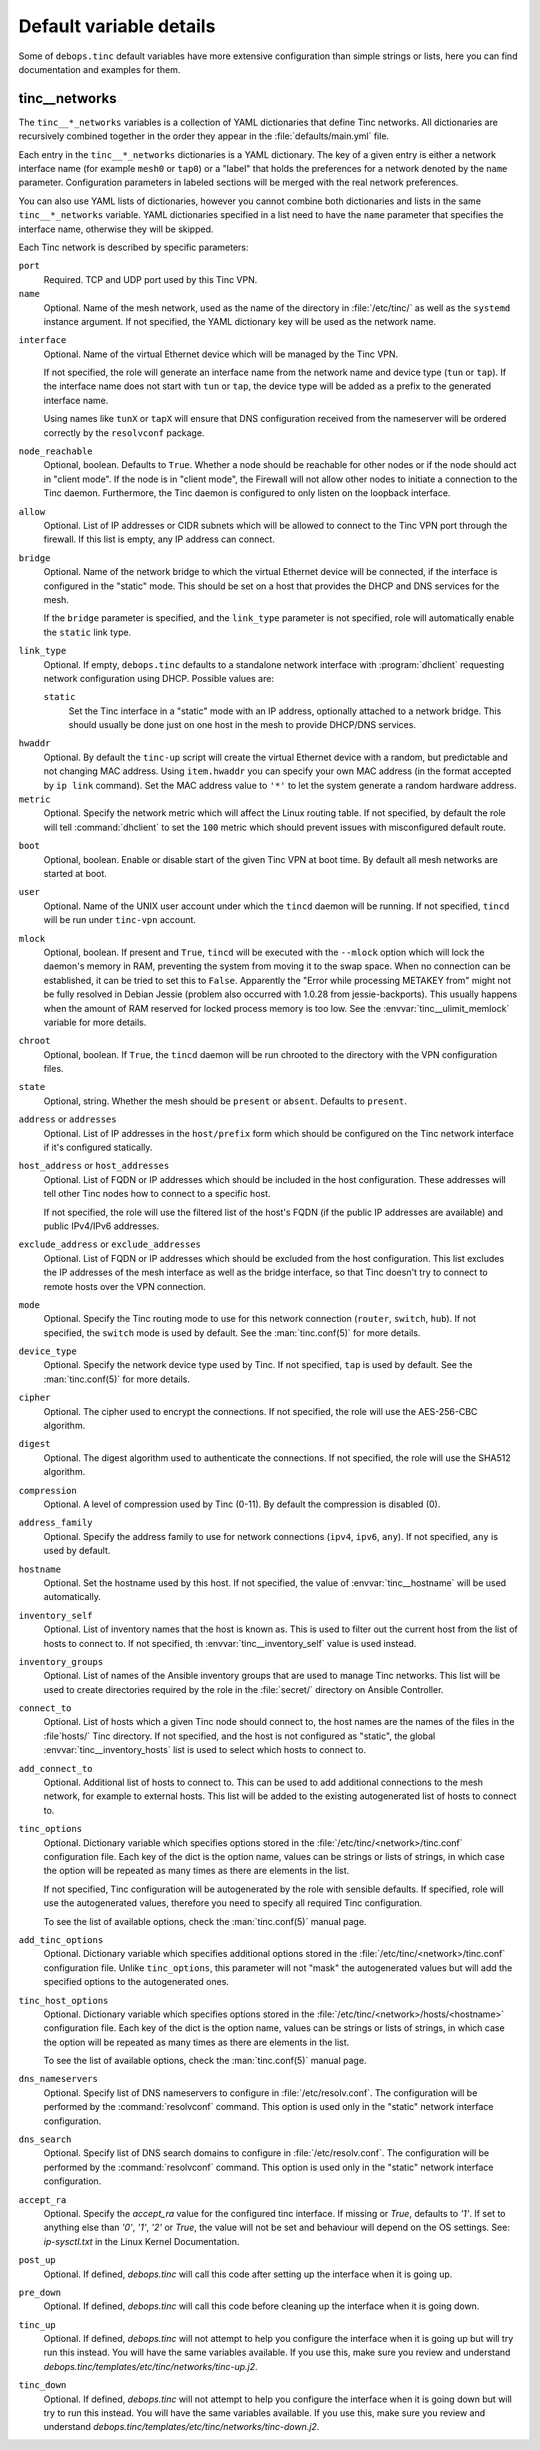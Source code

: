 Default variable details
========================

Some of ``debops.tinc`` default variables have more extensive configuration
than simple strings or lists, here you can find documentation and examples for
them.

.. only:: html

   .. contents::
      :local:
      :depth: 1

.. _tinc__ref_networks:

tinc__networks
--------------

The ``tinc__*_networks`` variables is a collection of YAML dictionaries that
define Tinc networks. All dictionaries are recursively combined together in the
order they appear in the :file:`defaults/main.yml` file.

Each entry in the ``tinc__*_networks`` dictionaries is a YAML dictionary. The
key of a given entry is either a network interface name (for example ``mesh0``
or ``tap0``) or a "label" that holds the preferences for a network denoted by
the ``name`` parameter. Configuration parameters in labeled sections will be
merged with the real network preferences.

You can also use YAML lists of dictionaries, however you cannot combine both
dictionaries and lists in the same ``tinc__*_networks`` variable. YAML
dictionaries specified in a list need to have the ``name`` parameter that
specifies the interface name, otherwise they will be skipped.

Each Tinc network is described by specific parameters:

``port``
  Required. TCP and UDP port used by this Tinc VPN.

``name``
  Optional. Name of the mesh network, used as the name of the directory in
  :file:`/etc/tinc/` as well as the ``systemd`` instance argument. If not
  specified, the YAML dictionary key will be used as the network name.

.. _tinc__ref_networks_interface:

``interface``
  Optional. Name of the virtual Ethernet device which will be managed by the
  Tinc VPN.

  If not specified, the role will generate an interface name from the network
  name and device type (``tun`` or ``tap``). If the interface name does not
  start with ``tun`` or ``tap``, the device type will be added as a prefix to
  the generated interface name.

  Using names like ``tunX`` or ``tapX`` will ensure that DNS configuration
  received from the nameserver will be ordered correctly by the ``resolvconf``
  package.

``node_reachable``
  Optional, boolean. Defaults to ``True``. Whether a node should be reachable
  for other nodes or if the node should act in "client mode".
  If the node is in "client mode", the Firewall will not allow other nodes to
  initiate a connection to the Tinc daemon. Furthermore, the Tinc daemon is
  configured to only listen on the loopback interface.

.. _tinc__ref_networks_allow:

``allow``
  Optional. List of IP addresses or CIDR subnets which will be allowed to
  connect to the Tinc VPN port through the firewall. If this list is empty, any
  IP address can connect.

.. _tinc__ref_networks_bridge:

``bridge``
  Optional. Name of the network bridge to which the virtual Ethernet device
  will be connected, if the interface is configured in the "static" mode.
  This should be set on a host that provides the DHCP and DNS services for the
  mesh.

  If the ``bridge`` parameter is specified, and the ``link_type`` parameter is
  not specified, role will automatically enable the ``static`` link type.

.. _tinc__ref_networks_link_type:

``link_type``
  Optional. If empty, ``debops.tinc`` defaults to a standalone network
  interface with :program:`dhclient` requesting network configuration using
  DHCP. Possible values are:

  ``static``
    Set the Tinc interface in a "static" mode with an IP address, optionally
    attached to a network bridge. This should usually be done just on one host
    in the mesh to provide DHCP/DNS services.

.. _tinc__ref_networks_hwaddr:

``hwaddr``
  Optional. By default the ``tinc-up`` script will create the virtual Ethernet
  device with a random, but predictable and not changing MAC address. Using
  ``item.hwaddr`` you can specify your own MAC address (in the format accepted
  by ``ip link`` command).
  Set the MAC address value to ``'*'`` to let the system
  generate a random hardware address.

``metric``
  Optional. Specify the network metric which will affect the Linux routing
  table. If not specified, by default the role will tell :command:`dhclient` to
  set the ``100`` metric which should prevent issues with misconfigured default
  route.

.. _tinc__ref_networks_boot:

``boot``
  Optional, boolean. Enable or disable start of the given Tinc VPN at boot
  time. By default all mesh networks are started at boot.

.. _tinc__ref_networks_user:

``user``
  Optional. Name of the UNIX user account under which the ``tincd`` daemon will
  be running. If not specified, ``tincd`` will be run under ``tinc-vpn``
  account.

.. _tinc__ref_networks_mlock:

``mlock``
  Optional, boolean. If present and ``True``, ``tincd`` will be executed with
  the ``--mlock`` option which will lock the daemon's memory in RAM, preventing
  the system from moving it to the swap space.
  When no connection can be established, it can be tried to set this to ``False``.
  Apparently the "Error while processing METAKEY from" might not be fully
  resolved in Debian Jessie (problem also occurred with 1.0.28 from
  jessie-backports). This usually happens when the amount of RAM reserved for
  locked process memory is too low. See the :envvar:`tinc__ulimit_memlock`
  variable for more details.

``chroot``
  Optional, boolean. If ``True``, the ``tincd`` daemon will be run chrooted to
  the directory with the VPN configuration files.

``state``
  Optional, string. Whether the  mesh should be ``present`` or ``absent``.
  Defaults to ``present``.

``address`` or ``addresses``
  Optional. List of IP addresses in the ``host/prefix`` form which should be
  configured on the Tinc network interface if it's configured statically.

``host_address`` or ``host_addresses``
  Optional. List of FQDN or IP addresses which should be included in the host
  configuration. These addresses will tell other Tinc nodes how to connect to
  a specific host.

  If not specified, the role will use the filtered list of the host's FQDN (if
  the public IP addresses are available) and public IPv4/IPv6 addresses.

.. _tinc__ref_networks_tinc_exclude_addresses:

``exclude_address`` or ``exclude_addresses``
  Optional. List of FQDN or IP addresses which should be excluded from the host
  configuration. This list excludes the IP addresses of the mesh interface as
  well as the bridge interface, so that Tinc doesn't try to connect to remote
  hosts over the VPN connection.

``mode``
  Optional. Specify the Tinc routing mode to use for this network connection
  (``router``, ``switch``, ``hub``). If not specified, the ``switch`` mode is
  used by default. See the :man:`tinc.conf(5)` for more details.

``device_type``
  Optional. Specify the network device type used by Tinc. If not specified,
  ``tap`` is used by default. See the :man:`tinc.conf(5)` for more details.

``cipher``
  Optional. The cipher used to encrypt the connections. If not specified, the
  role will use the AES-256-CBC algorithm.

``digest``
  Optional. The digest algorithm used to authenticate the connections. If not
  specified, the role will use the SHA512 algorithm.

``compression``
  Optional. A level of compression used by Tinc (0-11). By default the
  compression is disabled (0).

``address_family``
  Optional. Specify the address family to use for network connections
  (``ipv4``, ``ipv6``, ``any``). If not specified, ``any`` is used by default.

``hostname``
  Optional. Set the hostname used by this host. If not specified, the value of
  :envvar:`tinc__hostname` will be used automatically.

``inventory_self``
  Optional. List of inventory names that the host is known as. This is used to
  filter out the current host from the list of hosts to connect to. If not
  specified, th :envvar:`tinc__inventory_self` value is used instead.

``inventory_groups``
  Optional. List of names of the Ansible inventory groups that are used to
  manage Tinc networks. This list will be used to create directories required
  by the role in the :file:`secret/` directory on Ansible Controller.

``connect_to``
  Optional. List of hosts which a given Tinc node should connect to, the host
  names are the names of the files in the :file`hosts/` Tinc directory. If not
  specified, and the host is not configured as "static", the global
  :envvar:`tinc__inventory_hosts` list is used to select which hosts to connect
  to.

``add_connect_to``
  Optional. Additional list of hosts to connect to. This can be used to add
  additional connections to the mesh network, for example to external hosts.
  This list will be added to the existing autogenerated list of hosts to
  connect to.

``tinc_options``
  Optional. Dictionary variable which specifies options stored in the
  :file:`/etc/tinc/<network>/tinc.conf` configuration file. Each key of the dict is
  the option name, values can be strings or lists of strings, in which case the
  option will be repeated as many times as there are elements in the list.

  If not specified, Tinc configuration will be autogenerated by the role with
  sensible defaults. If specified, role will use the autogenerated values,
  therefore you need to specify all required Tinc configuration.

  To see the list of available options, check the :man:`tinc.conf(5)` manual page.

``add_tinc_options``
  Optional. Dictionary variable which specifies additional options stored in
  the :file:`/etc/tinc/<network>/tinc.conf` configuration file. Unlike
  ``tinc_options``, this parameter will not "mask" the autogenerated values but
  will add the specified options to the autogenerated ones.

``tinc_host_options``
  Optional. Dictionary variable which specifies options stored in the
  :file:`/etc/tinc/<network>/hosts/<hostname>` configuration file. Each key of the
  dict is the option name, values can be strings or lists of strings, in which
  case the option will be repeated as many times as there are elements in the
  list.

  To see the list of available options, check the :man:`tinc.conf(5)` manual page.

``dns_nameservers``
  Optional. Specify list of DNS nameservers to configure in
  :file:`/etc/resolv.conf`. The configuration will be performed by the
  :command:`resolvconf` command. This option is used only in the "static"
  network interface configuration.

``dns_search``
  Optional. Specify list of DNS search domains to configure in
  :file:`/etc/resolv.conf`. The configuration will be performed by the
  :command:`resolvconf` command. This option is used only in the "static"
  network interface configuration.

``accept_ra``
  Optional. Specify the `accept_ra` value for the configured tinc interface.
  If missing or `True`, defaults to `'1'`. If set to anything else than
  `'0'`, `'1'`, `'2'` or `True`, the value will not be set and behaviour
  will depend on the OS settings.
  See: `ip-sysctl.txt` in the Linux Kernel Documentation.

``post_up``
  Optional. If defined, `debops.tinc` will call this code after setting up
  the interface when it is going up.

``pre_down``
  Optional. If defined, `debops.tinc` will call this code before cleaning up
  the interface when it is going down.

``tinc_up``
  Optional. If defined, `debops.tinc` will not attempt to help you configure
  the interface when it is going up but will try run this instead.
  You will have the same variables available.
  If you use this, make sure you review and understand
  `debops.tinc/templates/etc/tinc/networks/tinc-up.j2`.

``tinc_down``
  Optional. If defined, `debops.tinc` will not attempt to help you configure
  the interface when it is going down but will try to run this instead.
  You will have the same variables available.
  If you use this, make sure you review and understand
  `debops.tinc/templates/etc/tinc/networks/tinc-down.j2`.
